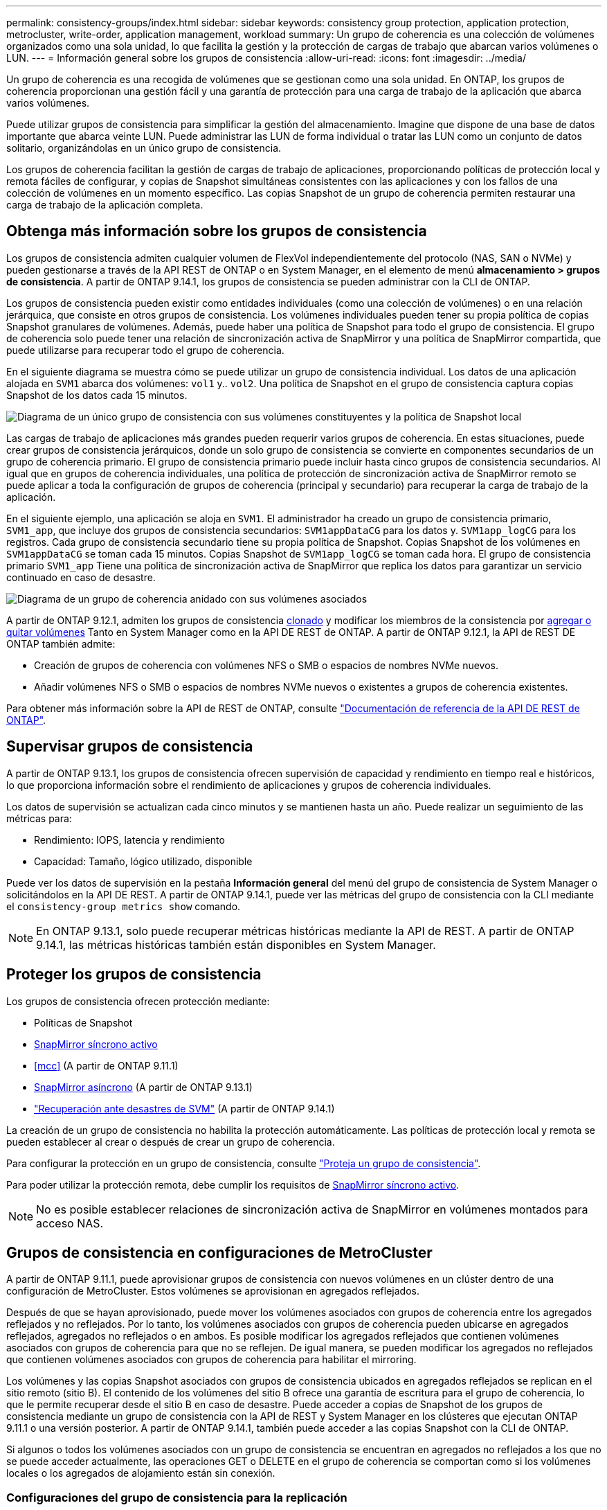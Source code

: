 ---
permalink: consistency-groups/index.html 
sidebar: sidebar 
keywords: consistency group protection, application protection, metrocluster, write-order, application management, workload 
summary: Un grupo de coherencia es una colección de volúmenes organizados como una sola unidad, lo que facilita la gestión y la protección de cargas de trabajo que abarcan varios volúmenes o LUN. 
---
= Información general sobre los grupos de consistencia
:allow-uri-read: 
:icons: font
:imagesdir: ../media/


[role="lead"]
Un grupo de coherencia es una recogida de volúmenes que se gestionan como una sola unidad. En ONTAP, los grupos de coherencia proporcionan una gestión fácil y una garantía de protección para una carga de trabajo de la aplicación que abarca varios volúmenes.

Puede utilizar grupos de consistencia para simplificar la gestión del almacenamiento. Imagine que dispone de una base de datos importante que abarca veinte LUN. Puede administrar las LUN de forma individual o tratar las LUN como un conjunto de datos solitario, organizándolas en un único grupo de consistencia.

Los grupos de coherencia facilitan la gestión de cargas de trabajo de aplicaciones, proporcionando políticas de protección local y remota fáciles de configurar, y copias de Snapshot simultáneas consistentes con las aplicaciones y con los fallos de una colección de volúmenes en un momento específico. Las copias Snapshot de un grupo de coherencia permiten restaurar una carga de trabajo de la aplicación completa.



== Obtenga más información sobre los grupos de consistencia

Los grupos de consistencia admiten cualquier volumen de FlexVol independientemente del protocolo (NAS, SAN o NVMe) y pueden gestionarse a través de la API REST de ONTAP o en System Manager, en el elemento de menú *almacenamiento > grupos de consistencia*. A partir de ONTAP 9.14.1, los grupos de consistencia se pueden administrar con la CLI de ONTAP.

Los grupos de consistencia pueden existir como entidades individuales (como una colección de volúmenes) o en una relación jerárquica, que consiste en otros grupos de consistencia. Los volúmenes individuales pueden tener su propia política de copias Snapshot granulares de volúmenes. Además, puede haber una política de Snapshot para todo el grupo de consistencia. El grupo de coherencia solo puede tener una relación de sincronización activa de SnapMirror y una política de SnapMirror compartida, que puede utilizarse para recuperar todo el grupo de coherencia.

En el siguiente diagrama se muestra cómo se puede utilizar un grupo de consistencia individual. Los datos de una aplicación alojada en `SVM1` abarca dos volúmenes: `vol1` y.. `vol2`. Una política de Snapshot en el grupo de consistencia captura copias Snapshot de los datos cada 15 minutos.

image:../media/consistency-group-single-diagram.gif["Diagrama de un único grupo de consistencia con sus volúmenes constituyentes y la política de Snapshot local"]

Las cargas de trabajo de aplicaciones más grandes pueden requerir varios grupos de coherencia. En estas situaciones, puede crear grupos de consistencia jerárquicos, donde un solo grupo de consistencia se convierte en componentes secundarios de un grupo de coherencia primario. El grupo de consistencia primario puede incluir hasta cinco grupos de consistencia secundarios. Al igual que en grupos de coherencia individuales, una política de protección de sincronización activa de SnapMirror remoto se puede aplicar a toda la configuración de grupos de coherencia (principal y secundario) para recuperar la carga de trabajo de la aplicación.

En el siguiente ejemplo, una aplicación se aloja en `SVM1`. El administrador ha creado un grupo de consistencia primario, `SVM1_app`, que incluye dos grupos de consistencia secundarios: `SVM1appDataCG` para los datos y. `SVM1app_logCG` para los registros. Cada grupo de consistencia secundario tiene su propia política de Snapshot. Copias Snapshot de los volúmenes en `SVM1appDataCG` se toman cada 15 minutos. Copias Snapshot de `SVM1app_logCG` se toman cada hora. El grupo de consistencia primario `SVM1_app` Tiene una política de sincronización activa de SnapMirror que replica los datos para garantizar un servicio continuado en caso de desastre.

image:../media/consistency-group-nested-diagram.gif["Diagrama de un grupo de coherencia anidado con sus volúmenes asociados"]

A partir de ONTAP 9.12.1, admiten los grupos de consistencia xref:clone-task.html[clonado] y modificar los miembros de la consistencia por xref:modify-task.html[agregar o quitar volúmenes] Tanto en System Manager como en la API DE REST de ONTAP. A partir de ONTAP 9.12.1, la API de REST DE ONTAP también admite:

* Creación de grupos de coherencia con volúmenes NFS o SMB o espacios de nombres NVMe nuevos.
* Añadir volúmenes NFS o SMB o espacios de nombres NVMe nuevos o existentes a grupos de coherencia existentes.


Para obtener más información sobre la API de REST de ONTAP, consulte https://docs.netapp.com/us-en/ontap-automation/reference/api_reference.html#access-a-copy-of-the-ontap-rest-api-reference-documentation["Documentación de referencia de la API DE REST de ONTAP"].



== Supervisar grupos de consistencia

A partir de ONTAP 9.13.1, los grupos de consistencia ofrecen supervisión de capacidad y rendimiento en tiempo real e históricos, lo que proporciona información sobre el rendimiento de aplicaciones y grupos de coherencia individuales.

Los datos de supervisión se actualizan cada cinco minutos y se mantienen hasta un año. Puede realizar un seguimiento de las métricas para:

* Rendimiento: IOPS, latencia y rendimiento
* Capacidad: Tamaño, lógico utilizado, disponible


Puede ver los datos de supervisión en la pestaña **Información general** del menú del grupo de consistencia de System Manager o solicitándolos en la API DE REST. A partir de ONTAP 9.14.1, puede ver las métricas del grupo de consistencia con la CLI mediante el `consistency-group metrics show` comando.


NOTE: En ONTAP 9.13.1, solo puede recuperar métricas históricas mediante la API de REST. A partir de ONTAP 9.14.1, las métricas históricas también están disponibles en System Manager.



== Proteger los grupos de consistencia

Los grupos de consistencia ofrecen protección mediante:

* Políticas de Snapshot
* xref:../snapmirror-active-sync/index.html[SnapMirror síncrono activo]
* <<mcc>> (A partir de ONTAP 9.11.1)
* xref:../data-protection/snapmirror-disaster-recovery-concept.html[SnapMirror asíncrono] (A partir de ONTAP 9.13.1)
* link:../data-protection/snapmirror-svm-replication-concept.html["Recuperación ante desastres de SVM"] (A partir de ONTAP 9.14.1)


La creación de un grupo de consistencia no habilita la protección automáticamente. Las políticas de protección local y remota se pueden establecer al crear o después de crear un grupo de coherencia.

Para configurar la protección en un grupo de consistencia, consulte link:protect-task.html["Proteja un grupo de consistencia"].

Para poder utilizar la protección remota, debe cumplir los requisitos de xref:../snapmirror-active-sync/prerequisites-reference.html[SnapMirror síncrono activo].


NOTE: No es posible establecer relaciones de sincronización activa de SnapMirror en volúmenes montados para acceso NAS.



== Grupos de consistencia en configuraciones de MetroCluster

A partir de ONTAP 9.11.1, puede aprovisionar grupos de consistencia con nuevos volúmenes en un clúster dentro de una configuración de MetroCluster. Estos volúmenes se aprovisionan en agregados reflejados.

Después de que se hayan aprovisionado, puede mover los volúmenes asociados con grupos de coherencia entre los agregados reflejados y no reflejados. Por lo tanto, los volúmenes asociados con grupos de coherencia pueden ubicarse en agregados reflejados, agregados no reflejados o en ambos. Es posible modificar los agregados reflejados que contienen volúmenes asociados con grupos de coherencia para que no se reflejen. De igual manera, se pueden modificar los agregados no reflejados que contienen volúmenes asociados con grupos de coherencia para habilitar el mirroring.

Los volúmenes y las copias Snapshot asociados con grupos de consistencia ubicados en agregados reflejados se replican en el sitio remoto (sitio B). El contenido de los volúmenes del sitio B ofrece una garantía de escritura para el grupo de coherencia, lo que le permite recuperar desde el sitio B en caso de desastre. Puede acceder a copias de Snapshot de los grupos de consistencia mediante un grupo de consistencia con la API de REST y System Manager en los clústeres que ejecutan ONTAP 9.11.1 o una versión posterior. A partir de ONTAP 9.14.1, también puede acceder a las copias Snapshot con la CLI de ONTAP.

Si algunos o todos los volúmenes asociados con un grupo de consistencia se encuentran en agregados no reflejados a los que no se puede acceder actualmente, las operaciones GET o DELETE en el grupo de coherencia se comportan como si los volúmenes locales o los agregados de alojamiento están sin conexión.



=== Configuraciones del grupo de consistencia para la replicación

Si el sitio B ejecuta ONTAP 9.10.1 o una versión anterior, solo se replican los volúmenes asociados con los grupos de coherencia ubicados en agregados reflejados al sitio B. Las configuraciones del grupo de consistencia solo se replican en el sitio B, si ambos sitios ejecutan ONTAP 9.11.1 o una versión posterior. Una vez que el sitio B se actualiza a ONTAP 9.11.1, los datos de los grupos de consistencia del sitio A que tienen todos los volúmenes asociados ubicados en agregados reflejados se replican en el sitio B.


NOTE: Se recomienda mantener al menos un 20% de espacio libre para agregados reflejados para lograr un rendimiento y una disponibilidad de almacenamiento óptimos. Aunque la recomendación es del 10% para agregados no duplicados, el sistema de archivos puede utilizar el 10% adicional del espacio para absorber cambios incrementales. Los cambios incrementales aumentan el aprovechamiento del espacio para agregados reflejados gracias a la arquitectura basada en Snapshot de copia en escritura de ONTAP. Si no se siguen estas mejores prácticas, puede tener un impacto negativo en el rendimiento.



== Consideraciones de renovación

Cuando se actualiza a ONTAP 9.10.1 o una versión posterior, grupos de coherencia creados con SnapMirror síncrono activo (antes conocido como continuidad del negocio SnapMirror) en ONTAP 9,8 y 9.9.1 se actualizan automáticamente y se pueden gestionar en *Almacenamiento > Grupos de consistencia* en System Manager o la API REST DE ONTAP para obtener más información acerca de la actualización desde ONTAP 9,8 o 9,9.1, consulte link:../snapmirror-active-sync/upgrade-revert-task.html["Consideraciones de actualización y reversión de sincronización activa de SnapMirror"].

Las copias de Snapshot de grupo de consistencia creadas en la API de REST pueden gestionarse a través de la interfaz del grupo de consistencia de System Manager y mediante extremos de la API de REST del grupo de consistencia. A partir de ONTAP 9.14.1, las copias Snapshot de grupo de consistencia también se pueden gestionar con la CLI de ONTAP.


NOTE: Copias Snapshot creadas con los comandos ONTAPI `cg-start` y.. `cg-commit` Se reconocen como las copias Snapshot de grupo de consistencia y, por lo tanto, no se pueden gestionar a través de la interfaz del grupo de consistencia de System Manager ni los extremos del grupo de consistencia en la API DE REST DE ONTAP. A partir de ONTAP 9.14.1, estas copias Snapshot se pueden reflejar en el volumen de destino si utiliza una política asíncrona de SnapMirror. Para obtener más información, consulte xref:protect-task.html#configure-asynchronous-snapmirror-protection[Configurar la protección asíncrona de SnapMirror].



== Funciones compatibles por versión

[cols="3,1,1,1,1,1,1"]
|===
|  | ONTAP 9.15.1 | ONTAP 9.14.1 | ONTAP 9.13.1 | ONTAP 9.12.1 | ONTAP 9.11.1 | ONTAP 9.10.1 


| Grupos de consistencia jerárquicos | ✓ | ✓ | ✓ | ✓ | ✓ | ✓ 


| Protección local con copias Snapshot | ✓ | ✓ | ✓ | ✓ | ✓ | ✓ 


| SnapMirror síncrono activo | ✓ | ✓ | ✓ | ✓ | ✓ | ✓ 


| Soporte de MetroCluster | ✓ | ✓ | ✓ | ✓ | ✓ |  


| Confirmaciones bifásicas (solo API de REST) | ✓ | ✓ | ✓ | ✓ | ✓ |  


| Etiquetas de aplicaciones y componentes | ✓ | ✓ | ✓ | ✓ |  |  


| Clonar grupos de consistencia | ✓ | ✓ | ✓ | ✓ |  |  


| Añadir y quitar volúmenes | ✓ | ✓ | ✓ | ✓ |  |  


| Cree CG con los nuevos volúmenes NAS | ✓ | ✓ | ✓ | Solo API DE REST |  |  


| Crear CG con nuevos espacios de nombres NVMe | ✓ | ✓ | ✓ | Solo API DE REST |  |  


| Mueva volúmenes entre grupos de coherencia secundarios | ✓ | ✓ | ✓ |  |  |  


| Modificar la geometría del grupo de consistencia | ✓ | ✓ | ✓ |  |  |  


| Supervisión | ✓ | ✓ | ✓ |  |  |  


| SnapMirror asíncrono (solo grupos de coherencia individuales) | ✓ | ✓ | ✓ |  |  |  


| Recuperación ante desastres de SVM (solo grupos de consistencia individuales) | ✓ | ✓ |  |  |  |  


| Compatibilidad con CLI | ✓ | ✓ |  |  |  |  
|===


== Más información sobre los grupos de consistencia

video::j0jfXDcdyzE[youtube,width=848,height=480]
.Más información
* link:https://docs.netapp.com/us-en/ontap-automation/["Documentación de automatización de ONTAP"^]
* xref:../snapmirror-active-sync/index.html[SnapMirror síncrono activo]
* xref:../data-protection/snapmirror-disaster-recovery-concept.html[Aspectos básicos para la recuperación ante desastres asíncrona de SnapMirror]
* link:https://docs.netapp.com/us-en/ontap-metrocluster/["Documentación de MetroCluster"]

